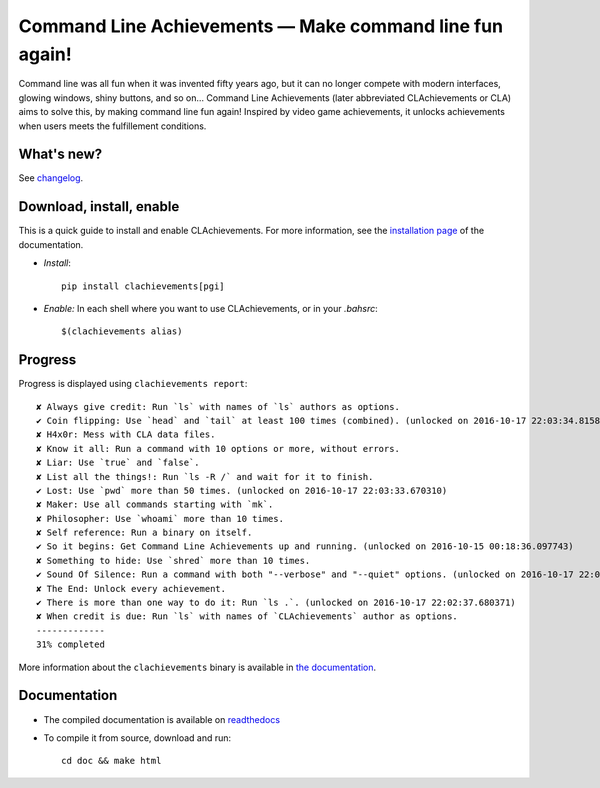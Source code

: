 Command Line Achievements — Make command line fun again!
========================================================

|sources| |pypi| |build| |coverage| |documentation| |license|

Command line was all fun when it was invented fifty years ago, but it can no longer compete with modern interfaces, glowing windows, shiny buttons, and so on… Command Line Achievements (later abbreviated CLAchievements or CLA) aims to solve this, by making command line fun again! Inspired by video game achievements, it unlocks achievements when users meets the fulfillement conditions.

|screenshot|

What's new?
-----------

See `changelog
<https://git.framasoft.org/spalax/clachievements/blob/master/CHANGELOG.md>`_.

Download, install, enable
-------------------------

This is a quick guide to install and enable CLAchievements. For more information, see the `installation page <http://clachievements.rtfd.io/install>`_ of the documentation.

* *Install*::

    pip install clachievements[pgi]

* *Enable:* In each shell where you want to use CLAchievements, or in your `.bahsrc`::

    $(clachievements alias)

Progress
--------

Progress is displayed using ``clachievements report``::

    ✘ Always give credit: Run `ls` with names of `ls` authors as options.
    ✔ Coin flipping: Use `head` and `tail` at least 100 times (combined). (unlocked on 2016-10-17 22:03:34.815846)
    ✘ H4x0r: Mess with CLA data files.
    ✘ Know it all: Run a command with 10 options or more, without errors.
    ✘ Liar: Use `true` and `false`.
    ✘ List all the things!: Run `ls -R /` and wait for it to finish.
    ✔ Lost: Use `pwd` more than 50 times. (unlocked on 2016-10-17 22:03:33.670310)
    ✘ Maker: Use all commands starting with `mk`.
    ✘ Philosopher: Use `whoami` more than 10 times.
    ✘ Self reference: Run a binary on itself.
    ✔ So it begins: Get Command Line Achievements up and running. (unlocked on 2016-10-15 00:18:36.097743)
    ✘ Something to hide: Use `shred` more than 10 times.
    ✔ Sound Of Silence: Run a command with both "--verbose" and "--quiet" options. (unlocked on 2016-10-17 22:02:57.448414)
    ✘ The End: Unlock every achievement.
    ✔ There is more than one way to do it: Run `ls .`. (unlocked on 2016-10-17 22:02:37.680371)
    ✘ When credit is due: Run `ls` with names of `CLAchievements` author as options.
    -------------
    31% completed

More information about the ``clachievements`` binary is available in `the documentation <http://clachievements.readthedocs.io/en/latest/usage/>`_.

Documentation
-------------

* The compiled documentation is available on `readthedocs
  <http://clachievements.readthedocs.io>`_

* To compile it from source, download and run::

      cd doc && make html


.. |documentation| image:: http://readthedocs.org/projects/clachievements/badge
  :target: http://clachievements.readthedocs.io
.. |pypi| image:: https://img.shields.io/pypi/v/clachievements.svg
  :target: http://pypi.python.org/pypi/clachievements
.. |license| image:: https://img.shields.io/pypi/l/clachievements.svg
  :target: http://www.gnu.org/licenses/gpl-3.0.html
.. |sources| image:: https://img.shields.io/badge/sources-clachievements-brightgreen.svg
  :target: http://git.framasoft.org/spalax/clachievements
.. |coverage| image:: https://git.framasoft.org/spalax/clachievements/badges/master/coverage.svg
  :target: https://git.framasoft.org/spalax/clachievements/builds
.. |build| image:: https://git.framasoft.org/spalax/clachievements/badges/master/build.svg
  :target: https://git.framasoft.org/spalax/clachievements/builds
.. |screenshot| image:: http://clachievements.readthedocs.io/en/latest/_static/screenshot.png



